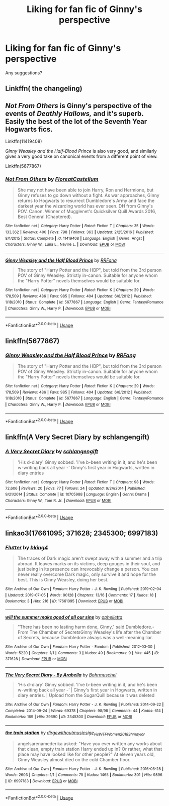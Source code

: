 #+TITLE: Liking for fan fic of Ginny's perspective

* Liking for fan fic of Ginny's perspective
:PROPERTIES:
:Author: Minecraftveteran13
:Score: 2
:DateUnix: 1578169144.0
:DateShort: 2020-Jan-04
:FlairText: Request
:END:
Any suggestions?


** Linkffn( the changeling)
:PROPERTIES:
:Author: roseworthh
:Score: 6
:DateUnix: 1578170904.0
:DateShort: 2020-Jan-05
:END:


** /Not From Others/ is Ginny's perspective of the events of /Deathly Hallows,/ and it's superb. Easily the best of the lot of the Seventh Year Hogwarts fics.

Linkffn(11419408)

/Ginny Weasley and the Half-Blood Prince/ is also very good, and similarly gives a very good take on canonical events from a different point of view.

Linkffn(5677867)
:PROPERTIES:
:Author: CryptidGrimnoir
:Score: 3
:DateUnix: 1578173291.0
:DateShort: 2020-Jan-05
:END:

*** [[https://www.fanfiction.net/s/11419408/1/][*/Not From Others/*]] by [[https://www.fanfiction.net/u/6993240/FloreatCastellum][/FloreatCastellum/]]

#+begin_quote
  She may not have been able to join Harry, Ron and Hermione, but Ginny refuses to go down without a fight. As war approaches, Ginny returns to Hogwarts to resurrect Dumbledore's Army and face the darkest year the wizarding world has ever seen. DH from Ginny's POV. Canon. Winner of Mugglenet's Quicksilver Quill Awards 2016, Best General (Chaptered).
#+end_quote

^{/Site/:} ^{fanfiction.net} ^{*|*} ^{/Category/:} ^{Harry} ^{Potter} ^{*|*} ^{/Rated/:} ^{Fiction} ^{T} ^{*|*} ^{/Chapters/:} ^{35} ^{*|*} ^{/Words/:} ^{133,362} ^{*|*} ^{/Reviews/:} ^{400} ^{*|*} ^{/Favs/:} ^{798} ^{*|*} ^{/Follows/:} ^{363} ^{*|*} ^{/Updated/:} ^{2/25/2016} ^{*|*} ^{/Published/:} ^{8/1/2015} ^{*|*} ^{/Status/:} ^{Complete} ^{*|*} ^{/id/:} ^{11419408} ^{*|*} ^{/Language/:} ^{English} ^{*|*} ^{/Genre/:} ^{Angst} ^{*|*} ^{/Characters/:} ^{Ginny} ^{W.,} ^{Luna} ^{L.,} ^{Neville} ^{L.} ^{*|*} ^{/Download/:} ^{[[http://www.ff2ebook.com/old/ffn-bot/index.php?id=11419408&source=ff&filetype=epub][EPUB]]} ^{or} ^{[[http://www.ff2ebook.com/old/ffn-bot/index.php?id=11419408&source=ff&filetype=mobi][MOBI]]}

--------------

[[https://www.fanfiction.net/s/5677867/1/][*/Ginny Weasley and the Half Blood Prince/*]] by [[https://www.fanfiction.net/u/1915468/RRFang][/RRFang/]]

#+begin_quote
  The story of "Harry Potter and the HBP", but told from the 3rd person POV of Ginny Weasley. Strictly in-canon. Suitable for anyone whom the "Harry Potter" novels themselves would be suitable for.
#+end_quote

^{/Site/:} ^{fanfiction.net} ^{*|*} ^{/Category/:} ^{Harry} ^{Potter} ^{*|*} ^{/Rated/:} ^{Fiction} ^{K} ^{*|*} ^{/Chapters/:} ^{29} ^{*|*} ^{/Words/:} ^{178,509} ^{*|*} ^{/Reviews/:} ^{486} ^{*|*} ^{/Favs/:} ^{985} ^{*|*} ^{/Follows/:} ^{404} ^{*|*} ^{/Updated/:} ^{6/8/2012} ^{*|*} ^{/Published/:} ^{1/18/2010} ^{*|*} ^{/Status/:} ^{Complete} ^{*|*} ^{/id/:} ^{5677867} ^{*|*} ^{/Language/:} ^{English} ^{*|*} ^{/Genre/:} ^{Fantasy/Romance} ^{*|*} ^{/Characters/:} ^{Ginny} ^{W.,} ^{Harry} ^{P.} ^{*|*} ^{/Download/:} ^{[[http://www.ff2ebook.com/old/ffn-bot/index.php?id=5677867&source=ff&filetype=epub][EPUB]]} ^{or} ^{[[http://www.ff2ebook.com/old/ffn-bot/index.php?id=5677867&source=ff&filetype=mobi][MOBI]]}

--------------

*FanfictionBot*^{2.0.0-beta} | [[https://github.com/tusing/reddit-ffn-bot/wiki/Usage][Usage]]
:PROPERTIES:
:Author: FanfictionBot
:Score: 1
:DateUnix: 1578173320.0
:DateShort: 2020-Jan-05
:END:


** linkffn(5677867)
:PROPERTIES:
:Author: ceplma
:Score: 1
:DateUnix: 1578173259.0
:DateShort: 2020-Jan-05
:END:

*** [[https://www.fanfiction.net/s/5677867/1/][*/Ginny Weasley and the Half Blood Prince/*]] by [[https://www.fanfiction.net/u/1915468/RRFang][/RRFang/]]

#+begin_quote
  The story of "Harry Potter and the HBP", but told from the 3rd person POV of Ginny Weasley. Strictly in-canon. Suitable for anyone whom the "Harry Potter" novels themselves would be suitable for.
#+end_quote

^{/Site/:} ^{fanfiction.net} ^{*|*} ^{/Category/:} ^{Harry} ^{Potter} ^{*|*} ^{/Rated/:} ^{Fiction} ^{K} ^{*|*} ^{/Chapters/:} ^{29} ^{*|*} ^{/Words/:} ^{178,509} ^{*|*} ^{/Reviews/:} ^{486} ^{*|*} ^{/Favs/:} ^{985} ^{*|*} ^{/Follows/:} ^{404} ^{*|*} ^{/Updated/:} ^{6/8/2012} ^{*|*} ^{/Published/:} ^{1/18/2010} ^{*|*} ^{/Status/:} ^{Complete} ^{*|*} ^{/id/:} ^{5677867} ^{*|*} ^{/Language/:} ^{English} ^{*|*} ^{/Genre/:} ^{Fantasy/Romance} ^{*|*} ^{/Characters/:} ^{Ginny} ^{W.,} ^{Harry} ^{P.} ^{*|*} ^{/Download/:} ^{[[http://www.ff2ebook.com/old/ffn-bot/index.php?id=5677867&source=ff&filetype=epub][EPUB]]} ^{or} ^{[[http://www.ff2ebook.com/old/ffn-bot/index.php?id=5677867&source=ff&filetype=mobi][MOBI]]}

--------------

*FanfictionBot*^{2.0.0-beta} | [[https://github.com/tusing/reddit-ffn-bot/wiki/Usage][Usage]]
:PROPERTIES:
:Author: FanfictionBot
:Score: 1
:DateUnix: 1578173274.0
:DateShort: 2020-Jan-05
:END:


** linkffn(A Very Secret Diary by schlangengift)
:PROPERTIES:
:Author: jacdot
:Score: 1
:DateUnix: 1578185964.0
:DateShort: 2020-Jan-05
:END:

*** [[https://www.fanfiction.net/s/10705988/1/][*/A Very Secret Diary/*]] by [[https://www.fanfiction.net/u/1202751/schlangengift][/schlangengift/]]

#+begin_quote
  'His d-diary' Ginny sobbed. 'I've b-been writing in it, and he's been w-writing back all year -' Ginny's first year in Hogwarts, written in diary entries
#+end_quote

^{/Site/:} ^{fanfiction.net} ^{*|*} ^{/Category/:} ^{Harry} ^{Potter} ^{*|*} ^{/Rated/:} ^{Fiction} ^{T} ^{*|*} ^{/Chapters/:} ^{98} ^{*|*} ^{/Words/:} ^{72,606} ^{*|*} ^{/Reviews/:} ^{20} ^{*|*} ^{/Favs/:} ^{77} ^{*|*} ^{/Follows/:} ^{24} ^{*|*} ^{/Updated/:} ^{9/24/2014} ^{*|*} ^{/Published/:} ^{9/21/2014} ^{*|*} ^{/Status/:} ^{Complete} ^{*|*} ^{/id/:} ^{10705988} ^{*|*} ^{/Language/:} ^{English} ^{*|*} ^{/Genre/:} ^{Drama} ^{*|*} ^{/Characters/:} ^{Ginny} ^{W.,} ^{Tom} ^{R.} ^{Jr.} ^{*|*} ^{/Download/:} ^{[[http://www.ff2ebook.com/old/ffn-bot/index.php?id=10705988&source=ff&filetype=epub][EPUB]]} ^{or} ^{[[http://www.ff2ebook.com/old/ffn-bot/index.php?id=10705988&source=ff&filetype=mobi][MOBI]]}

--------------

*FanfictionBot*^{2.0.0-beta} | [[https://github.com/tusing/reddit-ffn-bot/wiki/Usage][Usage]]
:PROPERTIES:
:Author: FanfictionBot
:Score: 1
:DateUnix: 1578186017.0
:DateShort: 2020-Jan-05
:END:


** linkao3(17661095; 371628; 2345300; 6997183)
:PROPERTIES:
:Author: AgathaJames
:Score: 1
:DateUnix: 1578188530.0
:DateShort: 2020-Jan-05
:END:

*** [[https://archiveofourown.org/works/17661095][*/Flutter/*]] by [[https://www.archiveofourown.org/users/bking4/pseuds/bking4][/bking4/]]

#+begin_quote
  The traces of Dark magic aren't swept away with a summer and a trip abroad. It leaves marks on its victims, deep gouges in their soul, and just being in its presence can irrevocably change a person. You can never really overcome Dark magic, only survive it and hope for the best. This is Ginny Weasley, doing her best.
#+end_quote

^{/Site/:} ^{Archive} ^{of} ^{Our} ^{Own} ^{*|*} ^{/Fandom/:} ^{Harry} ^{Potter} ^{-} ^{J.} ^{K.} ^{Rowling} ^{*|*} ^{/Published/:} ^{2019-02-04} ^{*|*} ^{/Updated/:} ^{2019-07-05} ^{*|*} ^{/Words/:} ^{90128} ^{*|*} ^{/Chapters/:} ^{13/16} ^{*|*} ^{/Comments/:} ^{17} ^{*|*} ^{/Kudos/:} ^{18} ^{*|*} ^{/Bookmarks/:} ^{3} ^{*|*} ^{/Hits/:} ^{216} ^{*|*} ^{/ID/:} ^{17661095} ^{*|*} ^{/Download/:} ^{[[https://archiveofourown.org/downloads/17661095/Flutter.epub?updated_at=1562345490][EPUB]]} ^{or} ^{[[https://archiveofourown.org/downloads/17661095/Flutter.mobi?updated_at=1562345490][MOBI]]}

--------------

[[https://archiveofourown.org/works/371628][*/will the summer make good of all our sins/*]] by [[https://www.archiveofourown.org/users/ophelietta/pseuds/ophelietta][/ophelietta/]]

#+begin_quote
  "There has been no lasting harm done, Ginny," said Dumbledore.- From The Chamber of SecretsGinny Weasley's life after the Chamber of Secrets, because Dumbledore always was a well-meaning liar.
#+end_quote

^{/Site/:} ^{Archive} ^{of} ^{Our} ^{Own} ^{*|*} ^{/Fandom/:} ^{Harry} ^{Potter} ^{-} ^{Fandom} ^{*|*} ^{/Published/:} ^{2012-03-30} ^{*|*} ^{/Words/:} ^{5220} ^{*|*} ^{/Chapters/:} ^{1/1} ^{*|*} ^{/Comments/:} ^{3} ^{*|*} ^{/Kudos/:} ^{49} ^{*|*} ^{/Bookmarks/:} ^{9} ^{*|*} ^{/Hits/:} ^{445} ^{*|*} ^{/ID/:} ^{371628} ^{*|*} ^{/Download/:} ^{[[https://archiveofourown.org/downloads/371628/will%20the%20summer%20make.epub?updated_at=1501773007][EPUB]]} ^{or} ^{[[https://archiveofourown.org/downloads/371628/will%20the%20summer%20make.mobi?updated_at=1501773007][MOBI]]}

--------------

[[https://archiveofourown.org/works/2345300][*/The Very Secret Diary - By Arabella/*]] by [[https://www.archiveofourown.org/users/Bohrmuschel/pseuds/Bohrmuschel][/Bohrmuschel/]]

#+begin_quote
  'His d-diary' Ginny sobbed. 'I've b-been writing in it, and he's been w-writing back all year -' | Ginny's first year in Hogwarts, written in diary entries. | Upload from the SugarQuill because it was deleted
#+end_quote

^{/Site/:} ^{Archive} ^{of} ^{Our} ^{Own} ^{*|*} ^{/Fandom/:} ^{Harry} ^{Potter} ^{-} ^{J.} ^{K.} ^{Rowling} ^{*|*} ^{/Published/:} ^{2014-09-22} ^{*|*} ^{/Completed/:} ^{2014-09-24} ^{*|*} ^{/Words/:} ^{69378} ^{*|*} ^{/Chapters/:} ^{98/98} ^{*|*} ^{/Comments/:} ^{44} ^{*|*} ^{/Kudos/:} ^{614} ^{*|*} ^{/Bookmarks/:} ^{169} ^{*|*} ^{/Hits/:} ^{29690} ^{*|*} ^{/ID/:} ^{2345300} ^{*|*} ^{/Download/:} ^{[[https://archiveofourown.org/downloads/2345300/The%20Very%20Secret%20Diary%20-.epub?updated_at=1551457230][EPUB]]} ^{or} ^{[[https://archiveofourown.org/downloads/2345300/The%20Very%20Secret%20Diary%20-.mobi?updated_at=1551457230][MOBI]]}

--------------

[[https://archiveofourown.org/works/6997183][*/the train station/*]] by [[https://www.archiveofourown.org/users/dirgewithoutmusic/pseuds/dirgewithoutmusic/users/sige_vic/pseuds/sige_vic/users/WTF_Women_2018/pseuds/WTF_Women_2018/users/Shmaylor/pseuds/Shmaylor][/dirgewithoutmusicsige_vicWTF_Women_2018Shmaylor/]]

#+begin_quote
  angelsarenamederika asked: "Have you ever written any works about that clean, empty train station Harry ended up in? Or rather, what that place may have looked like for other people?" At eleven years old, Ginny Weasley almost died on the cold Chamber floor.
#+end_quote

^{/Site/:} ^{Archive} ^{of} ^{Our} ^{Own} ^{*|*} ^{/Fandom/:} ^{Harry} ^{Potter} ^{-} ^{J.} ^{K.} ^{Rowling} ^{*|*} ^{/Published/:} ^{2016-05-28} ^{*|*} ^{/Words/:} ^{2603} ^{*|*} ^{/Chapters/:} ^{1/1} ^{*|*} ^{/Comments/:} ^{75} ^{*|*} ^{/Kudos/:} ^{1465} ^{*|*} ^{/Bookmarks/:} ^{301} ^{*|*} ^{/Hits/:} ^{9896} ^{*|*} ^{/ID/:} ^{6997183} ^{*|*} ^{/Download/:} ^{[[https://archiveofourown.org/downloads/6997183/the%20train%20station.epub?updated_at=1464426627][EPUB]]} ^{or} ^{[[https://archiveofourown.org/downloads/6997183/the%20train%20station.mobi?updated_at=1464426627][MOBI]]}

--------------

*FanfictionBot*^{2.0.0-beta} | [[https://github.com/tusing/reddit-ffn-bot/wiki/Usage][Usage]]
:PROPERTIES:
:Author: FanfictionBot
:Score: 1
:DateUnix: 1578188542.0
:DateShort: 2020-Jan-05
:END:
